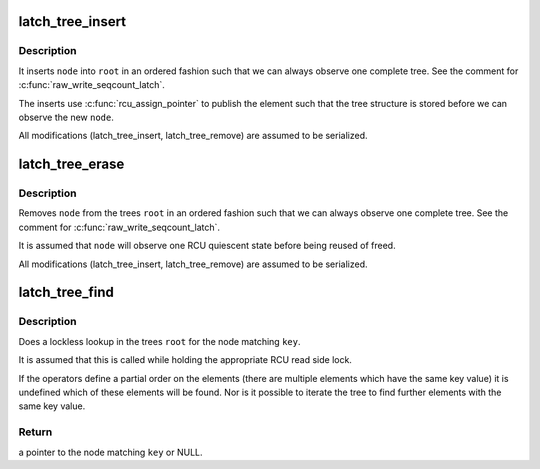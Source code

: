 .. -*- coding: utf-8; mode: rst -*-
.. src-file: include/linux/rbtree_latch.h

.. _`latch_tree_insert`:

latch_tree_insert
=================

.. c:function:: void latch_tree_insert(struct latch_tree_node *node, struct latch_tree_root *root, const struct latch_tree_ops *ops)

    insert \ ``node``\  into the trees \ ``root``\ 

    :param struct latch_tree_node \*node:
        nodes to insert

    :param struct latch_tree_root \*root:
        trees to insert \ ``node``\  into

    :param const struct latch_tree_ops \*ops:
        operators defining the node order

.. _`latch_tree_insert.description`:

Description
-----------

It inserts \ ``node``\  into \ ``root``\  in an ordered fashion such that we can always
observe one complete tree. See the comment for \ :c:func:`raw_write_seqcount_latch`\ .

The inserts use \ :c:func:`rcu_assign_pointer`\  to publish the element such that the
tree structure is stored before we can observe the new \ ``node``\ .

All modifications (latch_tree_insert, latch_tree_remove) are assumed to be
serialized.

.. _`latch_tree_erase`:

latch_tree_erase
================

.. c:function:: void latch_tree_erase(struct latch_tree_node *node, struct latch_tree_root *root, const struct latch_tree_ops *ops)

    removes \ ``node``\  from the trees \ ``root``\ 

    :param struct latch_tree_node \*node:
        nodes to remote

    :param struct latch_tree_root \*root:
        trees to remove \ ``node``\  from

    :param const struct latch_tree_ops \*ops:
        operators defining the node order

.. _`latch_tree_erase.description`:

Description
-----------

Removes \ ``node``\  from the trees \ ``root``\  in an ordered fashion such that we can
always observe one complete tree. See the comment for
\ :c:func:`raw_write_seqcount_latch`\ .

It is assumed that \ ``node``\  will observe one RCU quiescent state before being
reused of freed.

All modifications (latch_tree_insert, latch_tree_remove) are assumed to be
serialized.

.. _`latch_tree_find`:

latch_tree_find
===============

.. c:function:: struct latch_tree_node *latch_tree_find(void *key, struct latch_tree_root *root, const struct latch_tree_ops *ops)

    find the node matching \ ``key``\  in the trees \ ``root``\ 

    :param void \*key:
        search key

    :param struct latch_tree_root \*root:
        trees to search for \ ``key``\ 

    :param const struct latch_tree_ops \*ops:
        operators defining the node order

.. _`latch_tree_find.description`:

Description
-----------

Does a lockless lookup in the trees \ ``root``\  for the node matching \ ``key``\ .

It is assumed that this is called while holding the appropriate RCU read
side lock.

If the operators define a partial order on the elements (there are multiple
elements which have the same key value) it is undefined which of these
elements will be found. Nor is it possible to iterate the tree to find
further elements with the same key value.

.. _`latch_tree_find.return`:

Return
------

a pointer to the node matching \ ``key``\  or NULL.

.. This file was automatic generated / don't edit.

